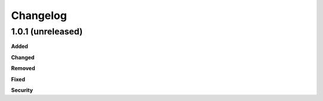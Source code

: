 Changelog
=========

1.0.1 (unreleased)
------------------

**Added**


**Changed**


**Removed**


**Fixed**


**Security**


